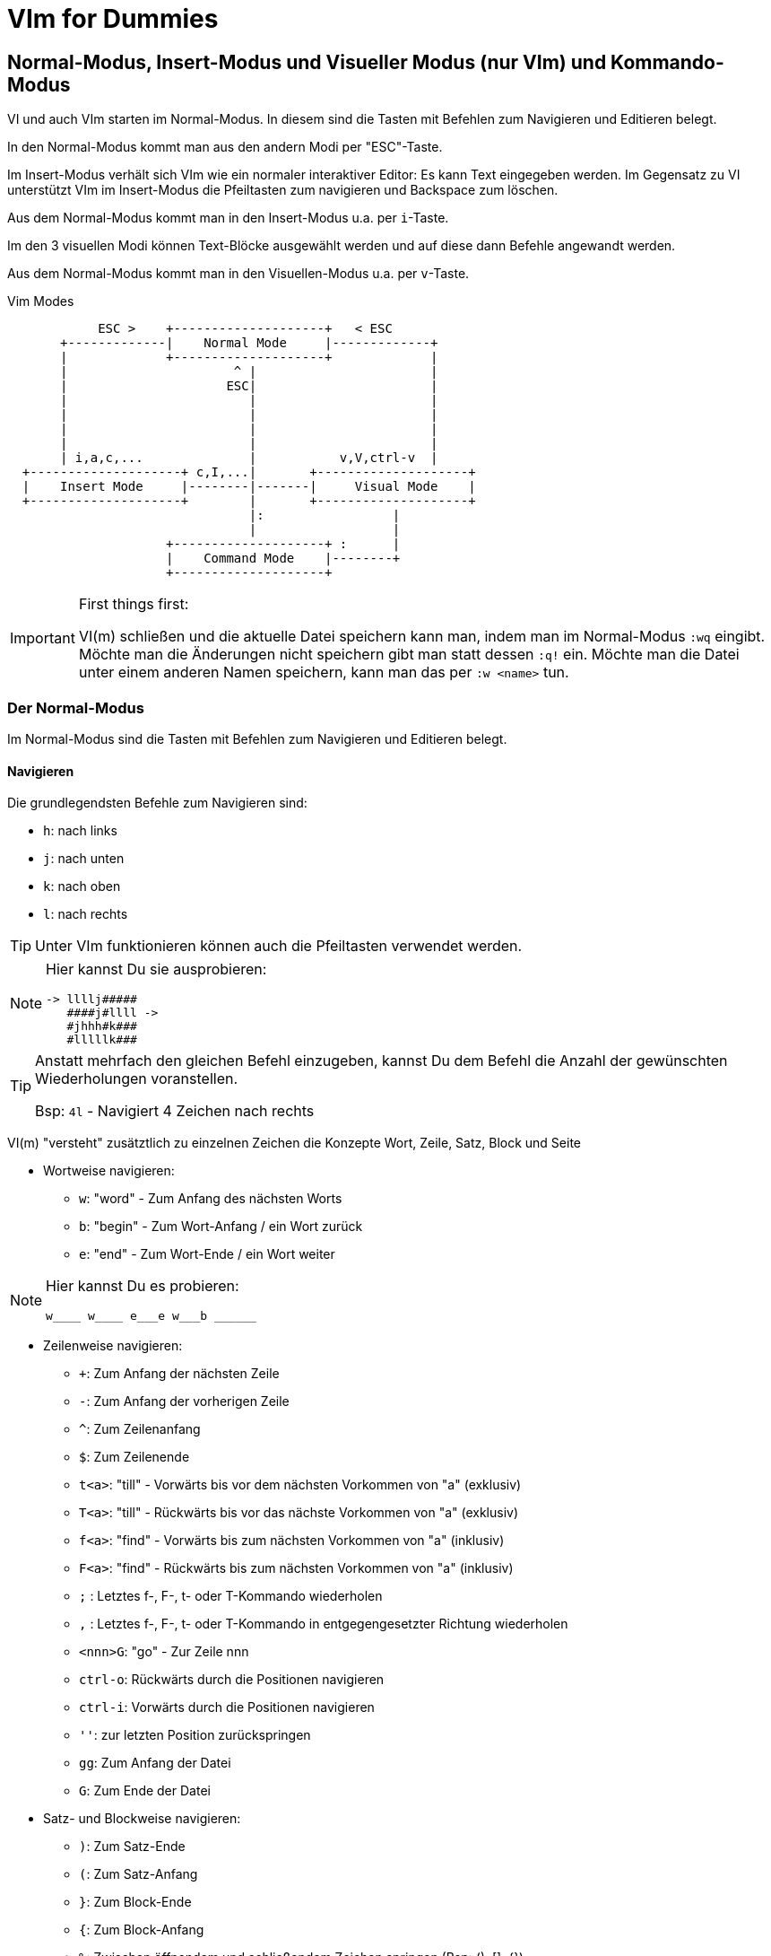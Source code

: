 = VIm for Dummies

:toc:

== Normal-Modus, Insert-Modus und Visueller Modus (nur VIm) und Kommando-Modus

VI und auch VIm starten im Normal-Modus. In diesem sind die Tasten
mit Befehlen zum Navigieren und Editieren belegt.

In den Normal-Modus kommt man aus den andern Modi per "ESC"-Taste.

Im Insert-Modus verhält sich VIm wie ein normaler interaktiver Editor:
Es kann Text eingegeben werden. Im Gegensatz zu VI unterstützt VIm im
Insert-Modus die Pfeiltasten zum navigieren und Backspace zum löschen.

Aus dem Normal-Modus kommt man in den Insert-Modus u.a. per `i`-Taste.

Im den 3 visuellen Modi können Text-Blöcke ausgewählt werden und auf
diese dann Befehle angewandt werden.

Aus dem Normal-Modus kommt man in den Visuellen-Modus u.a. per `v`-Taste.

.Vim Modes
....
                                                              
            ESC >    +--------------------+   < ESC           
       +-------------|    Normal Mode     |-------------+     
       |             +--------------------+             |     
       |                      ^ |                       |     
       |                     ESC|                       |     
       |                        |                       |     
       |                        |                       |     
       |                        |                       |     
       |                        |                       |     
       | i,a,c,...              |           v,V,ctrl-v  |     
  +--------------------+ c,I,...|       +--------------------+
  |    Insert Mode     |--------|-------|     Visual Mode    |
  +--------------------+        |       +--------------------+
                                |:                 |          
                                |                  |          
                     +--------------------+ :      |          
                     |    Command Mode    |--------+          
                     +--------------------+                   
                                                              
....

.First things first:
[IMPORTANT]
====
VI(m) schließen und die aktuelle Datei speichern kann man, indem man im
Normal-Modus `:wq` eingibt. Möchte man die Änderungen nicht speichern
gibt man statt dessen `:q!` ein. Möchte man die Datei unter einem anderen
Namen speichern, kann man das per `:w <name>` tun.
====

=== Der Normal-Modus

Im Normal-Modus sind die Tasten mit Befehlen zum Navigieren und Editieren
belegt.

==== Navigieren

Die grundlegendsten Befehle zum Navigieren sind:

* `h`: nach links
* `j`: nach unten
* `k`: nach oben
* `l`: nach rechts

[TIP]
Unter VIm funktionieren können auch die Pfeiltasten verwendet werden.

[NOTE]
====
Hier kannst Du sie ausprobieren:

 -> llllj#####
    ####j#llll ->
    #jhhh#k###
    #lllllk###

====

[TIP]
====
Anstatt mehrfach den gleichen Befehl einzugeben, kannst Du
dem Befehl die Anzahl der gewünschten Wiederholungen voranstellen.

Bsp: `4l` - Navigiert 4 Zeichen nach rechts

====

VI(m) "versteht" zusätztlich zu einzelnen Zeichen die Konzepte Wort,
Zeile, Satz, Block und Seite

* Wortweise navigieren:
** `w`: "word" - Zum Anfang des nächsten Worts
** `b`: "begin" - Zum Wort-Anfang / ein Wort zurück
** `e`: "end" - Zum Wort-Ende / ein Wort weiter

[NOTE]
====
Hier kannst Du es probieren:

 w____ w____ e___e w___b ______

====

* Zeilenweise navigieren:
** `+`: Zum Anfang der nächsten Zeile
** `-`: Zum Anfang der vorherigen Zeile
** `^`: Zum Zeilenanfang
** `$`: Zum Zeilenende
** `t<a>`: "till" - Vorwärts bis vor dem nächsten Vorkommen von "a" (exklusiv)
** `T<a>`: "till" - Rückwärts bis vor das nächste Vorkommen von "a" (exklusiv)
** `f<a>`: "find" - Vorwärts bis zum nächsten Vorkommen von "a" (inklusiv)
** `F<a>`: "find" - Rückwärts bis zum nächsten Vorkommen von "a" (inklusiv)
** `;`   : Letztes f-, F-, t- oder T-Kommando wiederholen
** `,`   : Letztes f-, F-, t- oder T-Kommando in entgegengesetzter Richtung wiederholen
** `<nnn>G`: "go" - Zur Zeile nnn
** `ctrl-o`: Rückwärts durch die Positionen navigieren
** `ctrl-i`: Vorwärts durch die Positionen navigieren
** `''`: zur letzten Position zurückspringen
** `gg`: Zum Anfang der Datei
** `G`: Zum Ende der Datei

* Satz- und Blockweise navigieren:
** `)`: Zum Satz-Ende
** `(`: Zum Satz-Anfang
** `}`: Zum Block-Ende
** `{`: Zum Block-Anfang
** `%`: Zwischen öffnendem und schließendem Zeichen springen (Bsp: (), []. {})

* Seitenweise navigieren:
** `H`: Zum Seitenanfang
** `M`: Zur Seitenmitte
** `L`: Zum Seitenende
** `ctrl-e`: Seite um eine Zeile nach oben schieben
** `ctrl-y`: Seite um eine Zeile nach unten schieben
** `ctrl-f`: Eine Seite weiter
** `ctrl-y`: Eine Seite zurück
** `ctrl-d`: "down" - Eine halbe Seite weiter
** `ctrl-u`: "up" - Eine halbe Seite zurück
** `zt`: "top" - Weiter bis aktuelle Zeile am Seitenanfang steht
** `zz`: Weiter oder zurück bis aktuelle Zeile in Seitenmitte steht
** `zb`: "bottom" - Zurück bis aktuelle Zeile am Seitenende steht

[NOTE]
====
Hier kannst Du es probieren:

 Dies ist ein Satz. Und hier ist noch einer!
 Und was ist das? Eine Funktion:

 def func(p1, p2) {
   if p1 {
     foo(p2);
   }
   bla(p1 and p2)
 }

====

* Markierungen setzen und annavigieren:
** `m<a>`: "mark" - markieren aktuelle Position als Markierung a.
** `'<a>`: gehe in die Zeile mit Markierung a
** ``<a>`: gehe exakt zu Markierung a.

* Sonstiges:
** ga: Zeige den Ascii-Code des Zeichens unter dem Cursor an
** g8: Zeige den UTF-8 Code des Zeichens unter dem Cursor an

==== Editieren

* `x`: Zeichen unter dem Cursor löschen, wie `Del`
* `X`: Zeichen vor dem Cursor löschen, wie `Backspace` im Insert-Modus
* `y`: "yank" - kopiert in die Zwischenablage
** `yy`: kopiert die aktuelle Zeile
** `yw`: "yank word" - kopiert bis zum Wortende
** `yt=`: "yank till =" Alles bis zum nächsten "=" kopieren
** `yi"`: "yank in "" - kopiert den gesamten Text zwischen Quotes
* `d`: "delete" - löscht und kopiert in die Zwischenablage
** `dd`: löscht die aktuelle Zeile
** `dw`: "delete word" - löscht bis zum Wortende
** `d$`, `D`: bis zum Zeilenende löschen
** `d0`: bis zum Zeilenanfang löschen
** `d}`: bis zum Blockende löschen
** `dG`: bis zum Dateiende löschen
** `df`; "delete find ;" alles in der aktuellen Zeile bis inklusive dem nächsten ";" löschen
** `da}`: "delete all }" - löscht den aktuellen durch "{ }" gegebenen Block. Funktioniert entsprechend mit anderen Klammern.
** `dit`: "delete in tag" - löscht den Inhalt des aktuellen Tags (HTML, XML)
** `dat`: "delete all tag" - löscht den aktuellen Tags (HTML, XML)
* `c`: "change" - wie d, wechselt aber anschließend in den Insert-Modus
* `p`: "paste" - aus der Zwischenablage nach dem Cursor einfügen
* `P`: "paste" - aus der Zwischenablage vor dem Cursor einfügen
* `u`: "undo" - macht die letzte Änderung rückgängig
* `ctrl-r`: "redo" - stellt eine Änderung nach undo wieder her
* `=`: formatiert den ausgewählten Bereich
** `==`: aktuelle Zeile formatieren
* `gq`: Ausgewählte Zeilen umbrechen
** `gqgq`: aktuelle Zeile umbrechen
* `J`: Nachfolgende Zeile an aktuelle Zeile anfügen

[TIP]
====
* Ein Wort ist für VIm eine Zeichenfolge ohne Leerzeichen.
* Ein Block ist für VIm eine Liste von nicht-leeren Zeilen.

====

[NOTE]
====
Hier kannst Du es probieren:

 <tag1>
   <tag2>some text</tag2>
 </tag1>

====

==== Suchen

* `/`: Vorwärts nach Text/RegEx-Pattern suchen
* `?`: Rückwärts nach Text/RegEx-Pattern suchen
* `*`: Vorwärts nach dem Wort unter dem Cursor suchen
* `#`: Rückwärts nach dem Wort unter dem Cursor suchen
* `n`: die vorherige Suche wiederholen
* `N`: die vorherige Suche in gegengesetzte Richtung wiederholen

==== Command-Mode

Per Doppelpunkt kann der Command-Mode innerhalb des Normal-Modus aktiviert werden.
In diesem können in der Fußzeile komplexe Befehle eingegeben werden.

Ein paar hilfreiche Befehle sind:

* `h` <sss>: "help" - Zeigt Hilfe zu <sss> an
* `q`: Aktuelle Datei/Buffer schließen
* `set number`: Zeigt Zeilennummern an
* `set nonumber`: Blendet die Zeilennummern aus
* `set list`: Zeigt Sonderzeichen an
* `set nolist`: Blendet Sonderzeichen aus
* `nnn`: Gehe zu Zeile nnn
* `!<cmd>`: Ruft den Befehl cmd in einer Shell auf
* `set fileencoding`: Setzt das Encoding für die aktuelle Datei
* `s/<pattern>/<replacement>/`: "substitute pattern with replacement" - alle pattern durch replace ersetzen
* `g/<pattern>/d`: "grep pattern delete" - Alle Zeilen löschen, die pattern entsprechen
* `v/<pattern>/d`: "inVerse pattern delete" - Alle Zeilen löschen, die nicht pattern entsprechen
* `sort`: Alle Zeilen im Block sortieren
* `e`: "edit" - läd die Datei neu
* `paste`: Wechselt in den Paste-Modus, d.h. kein automatischen Einrücken beim einfügen, etc
* `nopaste`: Wechselt in den normalen Modus

.Capture-Groups in s/<pattern>/<replacement>/ verwenden
[TIP]
====
In den Patterns können Capturing-Groups verwendet werden, auf die im
Replacement referenziert werden kann. Diese werden durch escapete Klammern
markiert `\( \)` und durch die escapete Gruppennummer referenziert, z.B. `\1`.

Bsp:
Lösche alle Zeilen, die keine Funktions-Definitionen enthalten und extrahiere
den Funktionsnamen ohne Parameterliste:

 :%v/^ *def /d
 :%s/^ *def \([^(]*\).*/\1/

====

Befehle, die den Text verändern, also nicht nur die Konfiguration von VIm betreffen,
beziehen sich im Standardfall auf die aktuelle Zeile. Möchte man mehr als nur die eine
Zeile bearbeiten, muss man den Block dem Befehl voranstellen (Bsp: `.,+3 g/xx/d` - von
der aktuellen Zeile bis 3 Zeilen danach alle Zeilen löschen in denen xx vorkommt)

* Beispiele für Blockdefinitionen:
** `%`: die gesamte Datei
** `5,10`: Zeilen 5 bis 10
** `.,+50`: die nächsten 50 Zeilen
** per visuellem Modus: Mit dem visuellen Modus kann ein Bereich ausgewählt werden

[NOTE]
====
Stelle den Cursor auf die Zeile START und gib dann ein `:+2,+9 sort`, um die Wörter
im Block zu sortieren.

 START:

 8
 unsortierte
 Wörter
 die
 gerne
 sortiert
 werden
 sollen

====

[NOTE]
====
Stelle den Cursor auf die Zeile START und gib dann `:r !ls` ein, um den Inhalt des
Verzeichnisses einzufügen:

 START

====

[NOTE]
====
Stelle den Cursor auf die erste Zeile des folgenden Blocks und gib dann `:.,+4 s/pp/../g`
ein, um alle Vorkommen von pp durch .. zu ersetzten.

 ppqppqpqpppq
 pqpqpppqpqpp
 pqpqqpqpqpqp
 pqpqqpqpqppq
 pqppqpqppqpq

====

=== Der Insert-Modus

Im Insert-Modus verhält sich VI(m) wie andere Editoren auch. Text kann über die
Tastatur eingegeben werden. In VIm stehen dabei im Gegensatz zum VI auch
Backspace und die Pfeiltasten zur Verfügung.

Vom Normal-Modus kommt man auf mehreren Wegen in den Insert-Modus:

* `i`: insert - Vor der aktuellen Position in den Insert-Modus wechseln
* `a`: append - Hinter der aktuellen Position in den Insert-Modus wechseln
* `I`: insert - Am Zeilenanfang in den Insert-Modus wechseln
* `A`: append - Am Zeilenende in den Insert-Modus wechseln
* `o`: open new line - Eine neue Zeile unterhalb einfügen und in den Insert-Modus wechseln
* `O`: open new line - Eine neue Zeile oberhalb einfügen und in den Insert-Modus wechseln
* `r`: replace - Für die Eingabe eines Zeichens in den Insert-Modus wechseln
* `c`: change - Funktioniert wie `d`, wechselt aber anschließend in den Insert-Modus (Bsp: `cw`)

Innerhalb des Insert-Modus gibt es einige spezielle Tastenkombinationen, über
die verwendet werden können:

* `ctrl-o`: Für einen Befehl in den Normal-Modus wechseln
* `ctrl-v`: Sonderzeichen visuell eingeben

=== Der Visuelle-Modus

Mit dem visuellen Modus können Blöcke visuell ausgewählt werden, auf denen dann
Befehle ausgeführt werden können.

* `v`: Zeichenweise visueller Modus
* `V`: Zeilenweise visueller Modus
* `ctrl-v`: Visueller Block-Modus

Hat man auf diese Weise einen Block markiert, kann man auf den markierten
Bereich durch Drücken von `:` den Commando-Modus nutzen, um darauf Befehle
auszuführen.

Außerdem besteht die Möglichkeit auf dem markierten Bereich weitere Befehle zum
Bearbeiten auszuführen:

* `r<a>`: "replace" - ersetze jedes Zeichen im markierten Bereich durch das Zeichen a.
* `c`: "change"    - ersetze den markierten Bereich
* `d`: "delete"    - lösche den markierten Bereich
* `y`: "yank"      - kopiere den markierten Bereich
* `u`: ""          - konvertiere den markierten Bereich nach lowercase
* `U`: "uppercase" - konvertiere den markierten Bereich nach UPPERCASE

Im visuellen Block-Modus gibt es zusätzlich die Möglichkeit in mehreren Zeilen
gleichzeitig Text einzufügen, indem man zunächst den Block auswählt und dann
mit `I` (großes i) das Einfügen beginnt. Der eingegebene Text ist dabei zunächst
nur in der aktuellen Zeile sichtbar, wird aber nach Abschluß durch Drücken von
ESC in allen markierten Zeilen eingefügt.

== Weitere spannende Konzepte

=== Macros

Mit Macros lassen sich beliebige komplexe Abfolgen aufzeichnen und wieder abspielen.
Begonnen wird die Aufzeichnung mit

* `q<macro>`: Starte Aufzeichnung des Macros <macro>
* `q`       : Beende die Aufzeichnung des Macros
* `@<macro>`: Führe Macro <macro> aus
* `<nn>@<macro>`: Führe Macro <macro> <nn> mal aus

=== Buffer

VIm verwaltet alle geöffneten Dateien in sogenannten Buffern

* `:ls`: "list" - Zeige alle geöffneten Buffer an
* `:buffer <nn>`: Aktiviere Buffer <nn>

=== Registers

VIm verwaltet zwischengespeicherte Inhalte in sogenannten Registern

* `:registers`: Zeigt alle VIm
* `"<r>y`: Kopiere ausgewählten Inhalt in das Registers "<r>
* `"<R>y`: Hänge ausgewählten Inhalt an das Register "<r>
* `"<r>p`: Füge Inhalt des Registers "<r> ein

[TIP]
====
Das System-Clipboard hat unter Linux den Namen '"+', unter Windows den Namen '"*'.
Letzteres ist unter Linux der Name des Maus-Zwischenspeichers.

Damit diese Register funktionieren, muss die VIm Version speziell für das System
und den Fenstermanager passen. Sollte das folgende Command 0 zurückgeben, unterstützt
die aktuelle VIm Version das System-Clipboard nicht. In diesem Fall kann es helfen
gvim, vim-gtk, u.ä. zu installieren.

 :echo has(clipboard)

====

=== Windows

* `:split`: Horizontaler Split des aktuellen Fensters
* `:vsplit`: Vertikaler Split des aktuellen Fensters
* `ctrl-w h`,`j`,`k`,`l`: Wechsele zwischen den VIm-Fenstern
* `:ba[ll]` : Zeige jeden Buffer in einem eigenen VIm-Fenster an

=== Plugins

==== Plugin Manager "Vundle"

siehe https://github.com/VundleVim/Vundle.vim

===== Setup

 git clone https://github.com/VundleVim/Vundle.vim.git ~/.vim/bundle/Vundle.vim

Beispielkonfiguration `~/.vimrc`:

 set nocompatible
 filetype off
 
 set rtp+=~/.vim/bundle/Vundle.vim
 call vundle#begin()
 
 Plugin 'VundleVim/Vundle.vim'
 
 Plugin 'airblade/vim-rooter'
 Plugin 'artur-shaik/vim-javacomplete2'
 Plugin 'ervandew/supertab'
 Plugin 'godlygeek/tabular'
 Plugin 'garbas/vim-snipmate'
 Plugin 'MarcWeber/vim-addon-mw-utils'
 Plugin 'tomtom/tlib_vim'
 Plugin 'scrooloose/nerdtree'
 Plugin 'davidhalter/jedi-vim'
 Plugin 'vim-syntastic/syntastic'
 Plugin 'derekwyatt/vim-scala'
 Plugin 'timcharper/textile.vim'
 Plugin 'tpope/vim-cucumber.git'
 Plugin 'tpope/vim-fugitive'
 Plugin 'tpope/vim-git'
 Plugin 'tpope/vim-haml'
 Plugin 'tpope/vim-markdown'
 Plugin 'tpope/vim-rails'
 Plugin 'tpope/vim-repeat'
 Plugin 'tpope/vim-sensible'
 Plugin 'tpope/vim-sleuth'
 Plugin 'tpope/vim-surround'
 Plugin 'tpope/vim-vividchalk'
 Plugin 'altercation/vim-colors-solarized'
 Plugin 'eshock/vim-matchit'
 Plugin 'tsaleh/vim-shoulda'
 Plugin 'rust-lang/rust.vim'
 Plugin 'vim-scripts/Gist.vim'
 Plugin 'pearofducks/ansible-vim'
 Plugin 'editorconfig/editorconfig-vim'
 
 call vundle#end()
 filetype plugin indent on
 
 " Set colorscheme
 set t_Co=256
 set background=dark
 colorscheme solarized
 call togglebg#map("<F5>")
 
 " Configure statusline
 set statusline+=%#warningmsg#
 set statusline+=%{SyntasticStatuslineFlag()}
 set statusline+=%*
 
 set relativenumber
 set number
 
 set showbreak=↪\
 set listchars=tab:→\ ,eol:↲,nbsp:␣,trail:•,extends:⟩,precedes:⟨
 
 " Configure keymappings
 map <F2> :NERDTreeToggle<CR>
 
 " Configure properties
 let g:SuperTabDefaultCompletionType = "context"
 let g:syntastic_always_populate_loc_list = 1
 let g:syntastic_auto_loc_list = 1
 let g:syntastic_check_on_open = 1
 let g:syntastic_check_on_wq = 0

Plugins installieren:
Die neue .vimrc mit vim öffnen und `:PluginInstall` ausführen.

